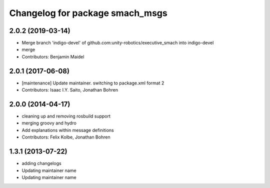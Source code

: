 ^^^^^^^^^^^^^^^^^^^^^^^^^^^^^^^^
Changelog for package smach_msgs
^^^^^^^^^^^^^^^^^^^^^^^^^^^^^^^^

2.0.2 (2019-03-14)
------------------
* Merge branch 'indigo-devel' of github.com:unity-robotics/executive_smach into indigo-devel
* merge
* Contributors: Benjamin Maidel

2.0.1 (2017-06-08)
------------------
* [maintenance] Update maintainer. switching to package.xml format 2
* Contributors: Isaac I.Y. Saito, Jonathan Bohren

2.0.0 (2014-04-17)
------------------
* cleaning up and removing rosbuild support
* merging groovy and hydro
* Add explanations within message definitions
* Contributors: Felix Kolbe, Jonathan Bohren

1.3.1 (2013-07-22)
------------------
* adding changelogs
* Updating maintainer name

* Updating maintainer name

